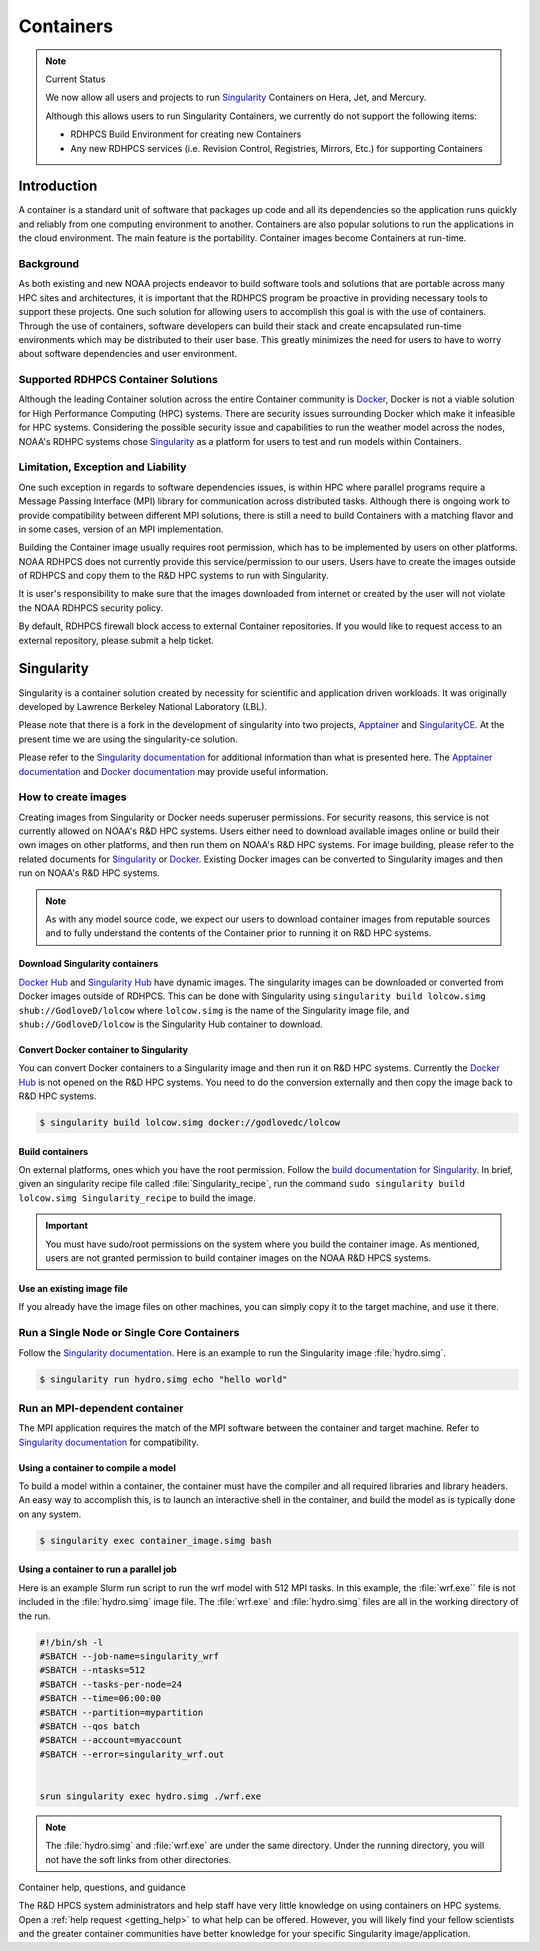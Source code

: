 .. _rdhpcs-containers:

**********
Containers
**********

.. note:: Current Status

    We now allow all users and projects to run `Singularity
    <https://sylabs.io/singularity/>`_ Containers on Hera,
    Jet, and Mercury.

    Although this allows users to run Singularity Containers, we currently do not
    support the following items:

    - RDHPCS Build Environment for creating new Containers
    - Any new RDHPCS services (i.e. Revision Control, Registries, Mirrors,
      Etc.) for supporting Containers

.. _containers-introduction:

Introduction
============

A container is a standard unit of software that packages up code and all its
dependencies so the application runs quickly and reliably from one computing
environment to another. Containers are also popular solutions to run the
applications in the cloud environment. The main feature is the portability.
Container images become Containers at run-time.

.. _containers-background:

Background
----------

As both existing and new NOAA projects endeavor to build software tools and
solutions that are portable across many HPC sites and architectures, it is
important that the RDHPCS program be proactive in providing necessary tools to
support these projects. One such solution for allowing users to accomplish this
goal is with the use of containers. Through the use of containers, software
developers can build their stack and create encapsulated run-time environments
which may be distributed to their user base. This greatly minimizes the need
for users to have to worry about software dependencies and user environment.

.. _containers-supported-rdhpcs-container-solutions:

Supported RDHPCS Container Solutions
------------------------------------

Although the leading Container solution across the entire Container community
is `Docker <https://www.docker.com/>`_, Docker is not a viable solution for
High Performance Computing (HPC) systems. There are security issues surrounding
Docker which make it infeasible for HPC systems. Considering the possible
security issue and capabilities to run the weather model across the nodes,
NOAA's RDHPC systems chose `Singularity`_ as a platform for users to test and
run models within Containers.

.. _containers-limitation-exception-liability:

Limitation, Exception and Liability
-----------------------------------

One such exception in regards to software dependencies issues, is
within HPC where parallel programs require a Message Passing
Interface (MPI) library for communication across distributed tasks.
Although there is ongoing work to provide compatibility between
different MPI solutions, there is still a need to build Containers
with a matching flavor and in some cases, version of an MPI
implementation.

Building the Container image usually requires root permission, which
has to be implemented by users on other platforms. NOAA RDHPCS does
not currently provide this service/permission to our users. Users
have to create the images outside of RDHPCS and copy them to the R&D
HPC systems to run with Singularity.

It is user's responsibility to make sure that the images
downloaded from internet or created by the user will not violate the
NOAA RDHPCS security policy.

By default, RDHPCS firewall block access to external Container
repositories. If you would like to request access to an external
repository, please submit a help ticket.


.. _containers-singularity:

Singularity
===========

Singularity is a container solution created by necessity for scientific and
application driven workloads. It was originally developed by Lawrence Berkeley
National Laboratory (LBL).

Please note that there is a fork in the development of singularity into two
projects, `Apptainer <https://apptainer.org/>`_ and `SingularityCE
<Singularity_>`_. At the present time we are using the singularity-ce solution.

Please refer to the `Singularity documentation
<https://docs.sylabs.io/guides/latest/user-guide/>`_ for additional information
than what is presented here.  The `Apptainer documentation
<https://apptainer.org/docs/user/latest/>`_ and `Docker documentation
<https://docs.docker.com/>`_ may provide useful information.

How to create images
--------------------

Creating images from Singularity or Docker needs superuser permissions. For
security reasons, this service is not currently allowed on NOAA's R&D HPC
systems. Users either need to download available images online or build their
own images on other platforms, and then run them on NOAA's R&D HPC systems. For
image building, please refer to the related documents for `Singularity
<Singularity documentation_>`_ or `Docker <Docker documentation_>`_. Existing
Docker images can be converted to Singularity images and then run on NOAA's R&D
HPC systems.

.. note::

    As with any model source code, we expect our users to download container
    images from reputable sources and to fully understand the contents of the
    Container prior to running it on R&D HPC systems.


Download Singularity containers
^^^^^^^^^^^^^^^^^^^^^^^^^^^^^^^

`Docker Hub <https://hub.docker.com>`_ and `Singularity Hub
<https://singularityhub.com/>`_ have dynamic images. The singularity images can
be downloaded or converted from Docker images outside of RDHPCS. This can be
done with Singularity using ``singularity build lolcow.simg
shub://GodloveD/lolcow`` where ``lolcow.simg`` is the name of the Singularity
image file, and ``shub://GodloveD/lolcow`` is the Singularity Hub container to
download.


Convert Docker container to Singularity
^^^^^^^^^^^^^^^^^^^^^^^^^^^^^^^^^^^^^^^

You can convert Docker containers to a Singularity image and then run it on R&D
HPC systems. Currently the `Docker Hub`_ is not opened on the R&D HPC systems.
You need to do the conversion externally and then copy the image back to R&D
HPC systems.

.. code-block:: shell

    $ singularity build lolcow.simg docker://godlovedc/lolcow

Build containers
^^^^^^^^^^^^^^^^

On external platforms, ones which you have the root permission. Follow the
`build documentation for Singularity
<https://docs.sylabs.io/guides/latest/user-guide/build_a_container.html>`__. In
brief, given an singularity recipe file called :file:`Singularity_recipe`, run
the command ``sudo singularity build lolcow.simg Singularity_recipe`` to build
the image.

.. important::

    You must have sudo/root permissions on the system where you build the
    container image.  As mentioned, users are not granted permission to build
    container images on the NOAA R&D HPCS systems.

Use an existing image file
^^^^^^^^^^^^^^^^^^^^^^^^^^

If you already have the image files on other machines, you can simply
copy it to the target machine, and use it there.

Run a Single Node or Single Core Containers
-------------------------------------------

Follow the `Singularity documentation`_. Here is an example to run the
Singularity image :file:`hydro.simg`.

.. code-block:: shell

    $ singularity run hydro.simg echo "hello world"

Run an MPI-dependent container
------------------------------

The MPI application requires the match of the MPI software between the
container and target machine. Refer to `Singularity documentation`_ for
compatibility.

Using a container to compile a model
^^^^^^^^^^^^^^^^^^^^^^^^^^^^^^^^^^^^

To build a model within a container, the container must have the compiler and
all required libraries and library headers.  An easy way to accomplish this, is
to launch an interactive shell in the container, and build the model as is
typically done on any system.

.. code-block:: shell

    $ singularity exec container_image.simg bash

Using a container to run a parallel job
^^^^^^^^^^^^^^^^^^^^^^^^^^^^^^^^^^^^^^^

Here is an example Slurm run script to run the wrf model with 512 MPI tasks. In
this example, the :file:`wrf.exe`` file is not included in the
:file:`hydro.simg` image file.  The :file:`wrf.exe` and :file:`hydro.simg`
files are all in the working directory of the run.

.. code-block:: shell

    #!/bin/sh -l
    #SBATCH --job-name=singularity_wrf
    #SBATCH --ntasks=512
    #SBATCH --tasks-per-node=24
    #SBATCH --time=06:00:00
    #SBATCH --partition=mypartition
    #SBATCH --qos batch
    #SBATCH --account=myaccount
    #SBATCH --error=singularity_wrf.out


    srun singularity exec hydro.simg ./wrf.exe

.. note::

    The :file:`hydro.simg` and :file:`wrf.exe` are under the same directory.
    Under the running directory, you will not have the soft links from other
    directories.

Container help, questions, and guidance

The R&D HPCS system administrators and help staff have very little knowledge on
using containers on HPC systems.  Open a :ref:`help request <getting_help>` to
what help can be offered.  However, you will likely find your fellow scientists
and the greater container communities have better knowledge for your specific
Singularity image/application.

